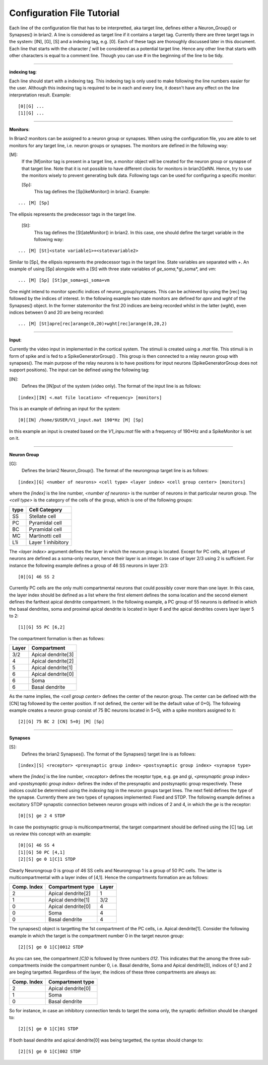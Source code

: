 .. _config_file:

Configuration File Tutorial
===========================

Each line of the configuration file that has to be interpretted, aka target line, defines either a Neuron_Group() or Synapses() in brian2. A line is considered as target line if it contains a target tag. Currently there are three target tags in the system: [IN], [G], [S] and a indexing tag, e.g. [0]. Each of these tags are thoroughly discussed later in this document. Each line that starts with the character *[* will be considered as a potential target line. Hence any other line that starts with other characters is equal to a comment line. Though you can use *#* in the beginning of the line to be tidy. 

-----------------

**indexing tag**: 

Each line should start with a indexing tag. This indexing tag is only used to make following the line numbers easier for the user. Although this indexing tag is required to be in each and every line, it doesn't have any effect on the line interpretation result. Example: 

::

	[0][G] ...  
	[1][G] ...  

----------------

**Monitors**: 

In Brian2 monitors can be assigned to a neuron group or synapses. When using the configuration file, you are able to set monitors for any target line, i.e. neuron groups or synapses. The monitors are defined in the following way: 

[M]: 
 If the [M]onitor tag is present in a target line, a monitor object will be created for the neuron group or synapse of that target line. Note that it is not possible to have different clocks for monitors in brian2GeNN. Hence, try to use the monitors wisely to prevent generating bulk data. Following tags can be used for configuring a specific monitor: 

 [Sp]:
  This tag defines the [Sp]ikeMonitor() in brian2. Example:

::

	  ... [M] [Sp]

The ellipsis represents the predecessor tags in the target line. 

 [St]:
  This tag defines the [St]ateMonitor() in brian2. In this case, one should define the target variable in the following way: 

::

	... [M] [St]<state variable1>+<statevariable2> 


Similar to [Sp], the ellipsis represents the predecessor tags in the target line. State variables are separated with *+*. An example of using [Sp] alongside with a [St] with three state variables of *ge_soma*,*gi_soma*, and *vm*:

::

	... [M] [Sp] [St]ge_soma+gi_soma+vm

One might intend to monitor specific indices of neuron_group/synapses. This can be achieved by using the [rec] tag followed by the indices of interest. In the following example two state monitors are defined for *apre* and *wght* of the Synapses() object. In the former statemonitor the first 20 indices are being recorded whilst in the latter (*wght*), even indices between 0 and 20 are being recorded:

::

	... [M] [St]apre[rec]arange(0,20)+wght[rec]arange(0,20,2)

--------------------

**Input**:


Currently the video input in implemented in the cortical system. The stimuli is created using a *.mat* file. This stimuli is in form of spike and is fed to a SpikeGeneratorGroup() . This group is then connected to a relay neuron group with synapses(). The main purpose of the relay neurons is to have positions for input neurons (SpikeGeneratorGroup does not support positions). The input can be defined using the following tag: 

[IN]: 
 Defines the [IN]put of the system (video only). The format of the input line is as follows: 

::

	[index][IN] <.mat file location> <frequency> [monitors]

This is an example of defining an input for the system: 

::

	[0][IN] /home/$USER/V1_input.mat 190*Hz [M] [Sp]

In this example an input is created based on the *V1_inpu.mat* file with a frequency of 190*Hz and a SpikeMonitor is set on it.

------------------------

**Neuron Group**

[G]: 
 Defines the brian2 Neuron_Group(). The format of the neurongroup target line is as follows:

::

	 [index][G] <number of neurons> <cell type> <layer index> <cell group center> [monitors]

where the *[index]* is the line number, *<number of neurons>* is the number of neurons in that particular neuron group. The *<cell type>* is the category of the cells of the group, which is one of the following groups: 

+------+-------------------+
| type | Cell  Category    | 
+======+===================+
| SS   | Stellate cell     |
+------+-------------------+
| PC   | Pyramidal cell    |
+------+-------------------+
| BC   | Pyramidal cell    |
+------+-------------------+
| MC   | Martinotti cell   |
+------+-------------------+
| L1i  | Layer 1 inhibitory|
+------+-------------------+

The *<layer index>* argument defines the layer in which the neuron group is located. Except for PC cells, all types of neurons are defined as a soma-only neuron, hence their layer is an integer. In case of layer 2/3 using 2 is sufficient. For instance the following example defines a group of 46 SS neurons in layer 2/3: 

::

	[0][G] 46 SS 2 


Currently PC cells are the only multi compartmental neurons that could possibly cover more than one layer. In this case, the layer index should be defined as a list where the first element defines the soma location and the second element defines the farthest apical dendrite compartment. In the following example, a PC group of 55 neurons is defined in which the basal dendrites, soma and proximal apical dendrite is located in layer 6 and the apical dendrites covers layer layer 5 to 2: 

::

	[1][G] 55 PC [6,2]

The compartment formation is then as follows: 

+------+-------------------+
| Layer| Compartment       | 
+======+===================+
|  3/2 | Apical dendrite[3]|
+------+-------------------+
|  4   | Apical dendrite[2]|
+------+-------------------+
| 5    | Apical dendrite[1]|
+------+-------------------+
| 6    |Apical dendrite[0] |
+------+-------------------+
| 6    |         Soma      |
+------+-------------------+
| 6    | Basal dendrite    |
+------+-------------------+

As the name implies, the *<cell group center>* defines the center of the neuron group. The center can be defined with the [CN] tag followed by the center position.  If not defined, the center will be the default value of 0+0j. The following example creates a neuron group consist of 75 BC neurons located in 5+0j, with a spike monitors assigned to it: 

::

	[2][G] 75 BC 2 [CN] 5+0j [M] [Sp]

---------------------

**Synapses**

[S]:
 Defines the brian2 Synapses(). The format of the Synapses() target line is as follows: 

::

	[index][S] <receptor> <presynaptic group index> <postsynaptic group index> <synapse type>

where the *[index]* is the line number, *<receptor>* defines the receptor type, e.g. ge and gi, *<presynaptic group index>* and *<postsynaptic group index>* defines the index of the presynaptic and postsynaptic group respectively. These indices could be determined using the *indexing tag* in the neuron groups target lines. The next field defines the type of the synapse. Currently there are two types of synapses implemented: Fixed and STDP. The following example defines a excitatory STDP synapstic connection between neuron groups with indices of 2 and 4, in which the *ge* is the receptor: 

::

	[0][S] ge 2 4 STDP

In case the postsynaptic group is multicompartmental, the target compartment should be defined using the [C] tag. Let us review this concept with an example: 

::

	[0][G] 46 SS 4
	[1][G] 50 PC [4,1]
	[2][S] ge 0 1[C]1 STDP

Clearly Neurongroup 0 is group of 46 SS cells and Neurongroup 1 is a group of 50 PC cells. The latter is multicompartmental with a layer index of [4,1]. Hence the compartments formation are as follows: 

+------+-------------------+------+
| Comp.| Compartment  type |      |
| Index|                   | Layer| 
+======+===================+======+
|  2   | Apical dendrite[2]| 1    |
+------+-------------------+------+
| 1    | Apical dendrite[1]|3/2   |
+------+-------------------+------+
| 0    |Apical dendrite[0] | 4    |
+------+-------------------+------+
| 0    |         Soma      | 4    |
+------+-------------------+------+
| 0    | Basal dendrite    | 4    |
+------+-------------------+------+


The synapses() object is targetting the 1st compartment of the PC cells, i.e.  Apical dendrite[1]. Consider the following example in which the target is the compartment number 0 in the target neuron group:


::

	[2][S] ge 0 1[C]0012 STDP


As you can see, the compartment *[C]0* is followed by three numbers *012*. This indicates that the among the three sub-compartments inside the compartment number 0, i.e. Basal dendrite, Soma and Apical dendrite[0], indices of 0,1 and 2 are beging targetted. Regardless of the layer, the indices of these three compartments are always as:

+------+-------------------+
| Comp.| Compartment  type |
| Index|                   |
+======+===================+
| 2    |Apical dendrite[0] |
+------+-------------------+
| 1    |         Soma      |
+------+-------------------+
| 0    | Basal dendrite    |
+------+-------------------+

So for instance, in case an inhibitory connection tends to target the soma only, the synaptic definition should be changed to:


::

	[2][S] ge 0 1[C]01 STDP


If both basal dendrite and apical dendrite[0] was being targetted, the syntax should change to: 


::

	[2][S] ge 0 1[C]002 STDP


